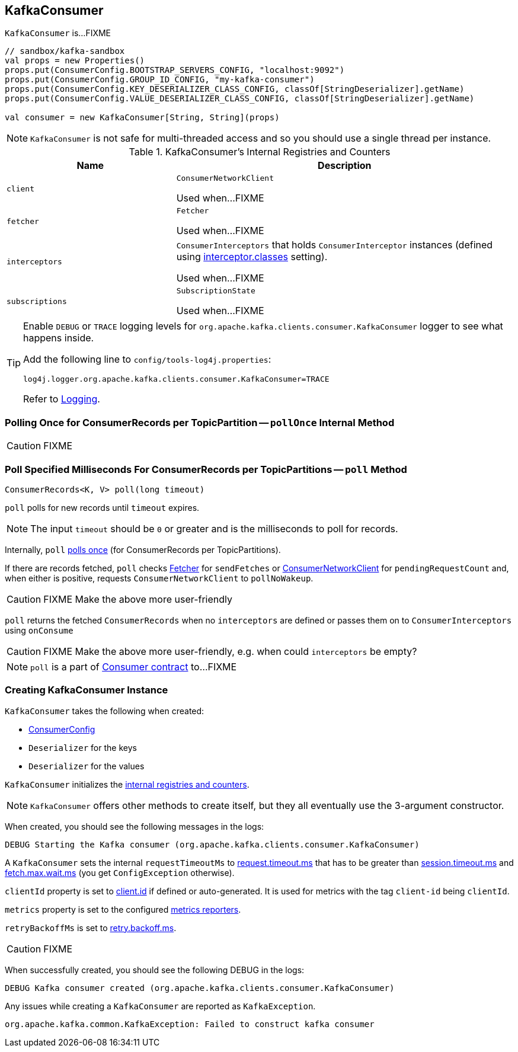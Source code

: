 == [[KafkaConsumer]] KafkaConsumer

`KafkaConsumer` is...FIXME

[source, scala]
----
// sandbox/kafka-sandbox
val props = new Properties()
props.put(ConsumerConfig.BOOTSTRAP_SERVERS_CONFIG, "localhost:9092")
props.put(ConsumerConfig.GROUP_ID_CONFIG, "my-kafka-consumer")
props.put(ConsumerConfig.KEY_DESERIALIZER_CLASS_CONFIG, classOf[StringDeserializer].getName)
props.put(ConsumerConfig.VALUE_DESERIALIZER_CLASS_CONFIG, classOf[StringDeserializer].getName)

val consumer = new KafkaConsumer[String, String](props)
----

NOTE: `KafkaConsumer` is not safe for multi-threaded access and so you should use a single thread per instance.

[[internal-registries]]
.KafkaConsumer's Internal Registries and Counters
[cols="1,2",options="header",width="100%"]
|===
| Name
| Description

| [[client]] `client`
| `ConsumerNetworkClient`

Used when...FIXME

| [[fetcher]] `fetcher`
| `Fetcher`

Used when...FIXME

| [[interceptors]] `interceptors`
| `ConsumerInterceptors` that holds `ConsumerInterceptor` instances (defined using link:kafka-settings.adoc#interceptor.classes[interceptor.classes] setting).

Used when...FIXME

| [[subscriptions]] `subscriptions`
| `SubscriptionState`

Used when...FIXME
|===

[TIP]
====
Enable `DEBUG` or `TRACE` logging levels for `org.apache.kafka.clients.consumer.KafkaConsumer` logger to see what happens inside.

Add the following line to `config/tools-log4j.properties`:

```
log4j.logger.org.apache.kafka.clients.consumer.KafkaConsumer=TRACE
```

Refer to link:kafka-logging.adoc[Logging].
====

=== [[pollOnce]] Polling Once for ConsumerRecords per TopicPartition -- `pollOnce` Internal Method

CAUTION: FIXME

=== [[poll]] Poll Specified Milliseconds For ConsumerRecords per TopicPartitions -- `poll` Method

[source, java]
----
ConsumerRecords<K, V> poll(long timeout)
----

`poll` polls for new records until `timeout` expires.

NOTE: The input `timeout` should be `0` or greater and is the milliseconds to poll for records.

Internally, `poll` <<pollOnce, polls once>> (for ConsumerRecords per TopicPartitions).

If there are records fetched, `poll` checks <<fetcher, Fetcher>> for `sendFetches` or <<client, ConsumerNetworkClient>> for `pendingRequestCount` and, when either is positive, requests `ConsumerNetworkClient` to `pollNoWakeup`.

CAUTION: FIXME Make the above more user-friendly

`poll` returns the fetched `ConsumerRecords` when no `interceptors` are defined or passes them on to `ConsumerInterceptors` using `onConsume`

CAUTION: FIXME Make the above more user-friendly, e.g. when could `interceptors` be empty?

NOTE: `poll` is a part of link:kafka-consumers.adoc#poll[Consumer contract] to...FIXME

=== [[creating-instance]] Creating KafkaConsumer Instance

`KafkaConsumer` takes the following when created:

* [[config]] link:kafka-ConsumerConfig.adoc[ConsumerConfig]
* [[keyDeserializer]] `Deserializer` for the keys
* [[valueDeserializer]] `Deserializer` for the values

`KafkaConsumer` initializes the <<internal-registries, internal registries and counters>>.

NOTE: `KafkaConsumer` offers other methods to create itself, but they all eventually use the 3-argument constructor.

When created, you should see the following messages in the logs:

```
DEBUG Starting the Kafka consumer (org.apache.kafka.clients.consumer.KafkaConsumer)
```

A `KafkaConsumer` sets the internal `requestTimeoutMs` to <<request_timeout_ms, request.timeout.ms>> that has to be greater than link:kafka-settings.adoc#session_timeout_ms[session.timeout.ms] and link:kafka-settings.adoc#fetch_max_wait_ms[fetch.max.wait.ms] (you get `ConfigException` otherwise).

`clientId` property is set to link:kafka-settings.adoc#client_id[client.id] if defined or auto-generated. It is used for metrics with the tag `client-id` being `clientId`.

`metrics` property is set to the configured link:kafka-MetricsReporter.adoc[metrics reporters].

`retryBackoffMs` is set to link:kafka-settings.adoc#retry_backoff_ms[retry.backoff.ms].

CAUTION: FIXME

When successfully created, you should see the following DEBUG in the logs:

```
DEBUG Kafka consumer created (org.apache.kafka.clients.consumer.KafkaConsumer)
```

Any issues while creating a `KafkaConsumer` are reported as `KafkaException`.

```
org.apache.kafka.common.KafkaException: Failed to construct kafka consumer
```
